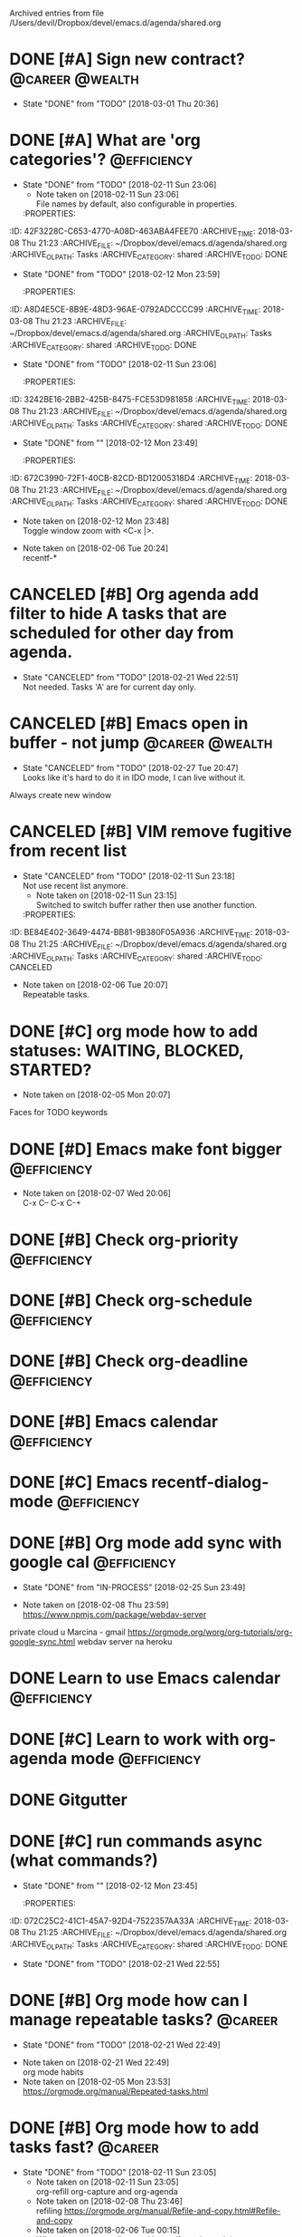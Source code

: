 #    -*- mode: org -*-


Archived entries from file /Users/devil/Dropbox/devel/emacs.d/agenda/shared.org


* DONE [#A] Sign new contract?                                                     :@career:@wealth:
  CLOSED: [2018-03-01 Thu] SCHEDULED: <2018-02-26 Mon>
  :PROPERTIES:
  :ID:       50CD9AAA-7D5F-4D1C-9A24-0A4B48A228EC
  :END:
  - State "DONE"       from "TODO"       [2018-03-01 Thu 20:36]
  :PROPERTIES:
  :ID:       C47E7EC4-082A-4534-AB1A-468891BE7D7A
  :ARCHIVE_TIME: 2018-03-08 Thu 21:08
  :ARCHIVE_FILE: ~/Dropbox/devel/emacs.d/agenda/shared.org
  :ARCHIVE_OLPATH: Tasks
  :ARCHIVE_CATEGORY: shared
  :ARCHIVE_TODO: DONE
  :END:

* DONE [#A] What are 'org categories'?                                                 :@efficiency:
CLOSED: [2018-02-11 Sun] SCHEDULED: <2018-02-07 Wed>
:PROPERTIES:
:ID:       B6BB08D7-DBCF-4878-9EF0-FBC92A25D249
:END:
- State "DONE"       from "TODO"       [2018-02-11 Sun 23:06]
   - Note taken on [2018-02-11 Sun 23:06] \\
     File names by default, also configurable in properties.
   :PROPERTIES:
:ID:       42F3228C-C653-4770-A08D-463ABA4FEE70
:ARCHIVE_TIME: 2018-03-08 Thu 21:23
:ARCHIVE_FILE: ~/Dropbox/devel/emacs.d/agenda/shared.org
:ARCHIVE_OLPATH: Tasks
:ARCHIVE_CATEGORY: shared
:ARCHIVE_TODO: DONE
   :END:

* DONE [#A] Org mode setup proper agenda view                                          :@efficiency:
CLOSED: [2018-02-12 Mon] SCHEDULED: <2018-02-07 Wed>
:PROPERTIES:
:ID:       F38C1731-1DB2-4611-A194-D979D9D8F97F
:END:
- State "DONE"       from "TODO"       [2018-02-12 Mon 23:59]
   :PROPERTIES:
:ID:       A8D4E5CE-8B9E-48D3-96AE-0792ADCCCC99
:ARCHIVE_TIME: 2018-03-08 Thu 21:23
:ARCHIVE_FILE: ~/Dropbox/devel/emacs.d/agenda/shared.org
:ARCHIVE_OLPATH: Tasks
:ARCHIVE_CATEGORY: shared
:ARCHIVE_TODO: DONE
   :END:

* DONE [#A] Setup agenda view for all undone tasks                                     :@efficiency:
CLOSED: [2018-02-11 Sun] SCHEDULED: <2018-02-07 Wed>
:PROPERTIES:
:ID:       ABA70235-A182-4484-AB76-C9232A722E82
:END:
- State "DONE"       from "TODO"       [2018-02-11 Sun 23:06]
   :PROPERTIES:
:ID:       3242BE16-2BB2-425B-8475-FCE53D981858
:ARCHIVE_TIME: 2018-03-08 Thu 21:23
:ARCHIVE_FILE: ~/Dropbox/devel/emacs.d/agenda/shared.org
:ARCHIVE_OLPATH: Tasks
:ARCHIVE_CATEGORY: shared
:ARCHIVE_TODO: DONE
   :END:

* DONE [#A] Window zoom                                                                    :@career:
CLOSED: [2018-02-12 Mon]
:PROPERTIES:
:ID:       A5FD874C-33C8-4B92-B9D2-3D71C947903E
:END:
- State "DONE"       from ""           [2018-02-12 Mon 23:49]
   :PROPERTIES:
:ID:       672C3990-72F1-40CB-82CD-BD12005318D4
:ARCHIVE_TIME: 2018-03-08 Thu 21:23
:ARCHIVE_FILE: ~/Dropbox/devel/emacs.d/agenda/shared.org
:ARCHIVE_OLPATH: Tasks
:ARCHIVE_CATEGORY: shared
:ARCHIVE_TODO: DONE
   :END:
- Note taken on [2018-02-12 Mon 23:48] \\
  Toggle window zoom with <C-x |>.

* DONE [#A] navigation recent files                                                        :@career:
   CLOSED: [2018-02-06 Tue]
  :PROPERTIES:
  :ID:       B16F33E1-9C40-41DA-A6B7-82106F893C2F
  :ARCHIVE_TIME: 2018-03-08 Thu 21:23
  :ARCHIVE_FILE: ~/Dropbox/devel/emacs.d/agenda/shared.org
  :ARCHIVE_OLPATH: Tasks
  :ARCHIVE_CATEGORY: shared
  :ARCHIVE_TODO: DONE
  :END:
   - Note taken on [2018-02-06 Tue 20:24] \\
     recentf-*

* CANCELED [#B] Org agenda add filter to hide A tasks that are scheduled for other day from agenda.
  CLOSED: [2018-02-21 Wed] SCHEDULED: <2018-02-18 Sun>
  :PROPERTIES:
  :ID:       5BC1E0EE-7DE3-4A07-B41C-A2C2171E915A
  :END:
  - State "CANCELED"   from "TODO"       [2018-02-21 Wed 22:51] \\
    Not needed. Tasks 'A' are for current day only.
  :PROPERTIES:
  :ID:       7B588AE7-1E2D-468D-A7BA-3BDF2AF5A6B4
  :ARCHIVE_TIME: 2018-03-08 Thu 21:25
  :ARCHIVE_FILE: ~/Dropbox/devel/emacs.d/agenda/shared.org
  :ARCHIVE_OLPATH: Tasks
  :ARCHIVE_CATEGORY: shared
  :ARCHIVE_TODO: CANCELED
  :END:

* CANCELED [#B] Emacs open in buffer - not jump                                    :@career:@wealth:
   CLOSED: [2018-02-27 Tue] SCHEDULED: <2018-02-26 Mon>
   :PROPERTIES:
   :ID:       FDA75825-EA17-4CFE-9FB2-0B7D0AC86599
   :END:
   - State "CANCELED"   from "TODO"       [2018-02-27 Tue 20:47] \\
     Looks like it's hard to do it in IDO mode, I can live without it.
   :PROPERTIES:
   :ID:       E38A101E-54E9-47C4-8C00-01BBBE9586E3
   :ARCHIVE_TIME: 2018-03-08 Thu 21:25
   :ARCHIVE_FILE: ~/Dropbox/devel/emacs.d/agenda/shared.org
   :ARCHIVE_OLPATH: Tasks
   :ARCHIVE_CATEGORY: shared
   :ARCHIVE_TODO: CANCELED
   :END:
Always create new window

* CANCELED [#B] VIM remove fugitive from recent list
CLOSED: [2018-02-11 Sun] SCHEDULED: <2018-02-07 Wed>
:PROPERTIES:
:ID:       D7A79F58-CBD0-4C45-BE3E-3046320C7202
:END:
- State "CANCELED"   from "TODO"       [2018-02-11 Sun 23:18] \\
  Not use recent list anymore.
   - Note taken on [2018-02-11 Sun 23:15] \\
     Switched to switch buffer rather then use another function.
   :PROPERTIES:
:ID:       BE84E402-3649-4474-BB81-9B380F05A936
:ARCHIVE_TIME: 2018-03-08 Thu 21:25
:ARCHIVE_FILE: ~/Dropbox/devel/emacs.d/agenda/shared.org
:ARCHIVE_OLPATH: Tasks
:ARCHIVE_CATEGORY: shared
:ARCHIVE_TODO: CANCELED
   :END:

* DONE [#C] Org mode what are habits?
  CLOSED: [2018-02-06 Tue]
  :PROPERTIES:
  :ID:       273CD1EA-4B28-4632-BC66-D3D8149E3F65
  :ARCHIVE_TIME: 2018-03-08 Thu 21:25
  :ARCHIVE_FILE: ~/Dropbox/devel/emacs.d/agenda/shared.org
  :ARCHIVE_OLPATH: Tasks
  :ARCHIVE_CATEGORY: shared
  :ARCHIVE_TODO: DONE
  :END:
  - Note taken on [2018-02-06 Tue 20:07] \\
    Repeatable tasks.

* DONE [#C] org mode how to add statuses: WAITING, BLOCKED, STARTED?
  CLOSED: [2018-02-05 Mon] SCHEDULED: <2018-02-05 Mon>
  :PROPERTIES:
  :ID:       7502389E-421C-47E6-84F2-25308CF956F4
  :ARCHIVE_TIME: 2018-03-08 Thu 21:25
  :ARCHIVE_FILE: ~/Dropbox/devel/emacs.d/agenda/shared.org
  :ARCHIVE_OLPATH: Tasks
  :ARCHIVE_CATEGORY: shared
  :ARCHIVE_TODO: DONE
  :END:
  - Note taken on [2018-02-05 Mon 20:07] \\
  Faces for TODO keywords

* DONE [#D] Emacs make font bigger                                                     :@efficiency:
  CLOSED: [2018-02-04 Sun] SCHEDULED: <2018-02-03 Sat>
  :PROPERTIES:
  :ID:       104BCF31-B133-4676-A771-EABD7C6459D5
  :ARCHIVE_TIME: 2018-03-08 Thu 21:25
  :ARCHIVE_FILE: ~/Dropbox/devel/emacs.d/agenda/shared.org
  :ARCHIVE_OLPATH: Tasks
  :ARCHIVE_CATEGORY: shared
  :ARCHIVE_TODO: DONE
  :END:
  - Note taken on [2018-02-07 Wed 20:06] \\
    C-x C--
    C-x C-+

* DONE [#B] Check org-priority                                                         :@efficiency:
  CLOSED: [2018-02-03 Sat]
  :PROPERTIES:
  :ID:       E0715499-85C1-45D9-B86A-C2A5DCCC3682
  :ARCHIVE_TIME: 2018-03-08 Thu 21:25
  :ARCHIVE_FILE: ~/Dropbox/devel/emacs.d/agenda/shared.org
  :ARCHIVE_OLPATH: Tasks
  :ARCHIVE_CATEGORY: shared
  :ARCHIVE_TODO: DONE
  :END:

* DONE [#B] Check org-schedule                                                         :@efficiency:
  CLOSED: [2018-02-03 Sat]
  :PROPERTIES:
  :ID:       67C1FFF4-E848-44D2-9368-2FEE283AE331
  :ARCHIVE_TIME: 2018-03-08 Thu 21:25
  :ARCHIVE_FILE: ~/Dropbox/devel/emacs.d/agenda/shared.org
  :ARCHIVE_OLPATH: Tasks
  :ARCHIVE_CATEGORY: shared
  :ARCHIVE_TODO: DONE
  :END:

* DONE [#B] Check org-deadline                                                         :@efficiency:
  CLOSED: [2018-02-03 Sat]
  :PROPERTIES:
  :ID:       F040F68A-3196-47D0-8898-86D0DED1F9BF
  :ARCHIVE_TIME: 2018-03-08 Thu 21:25
  :ARCHIVE_FILE: ~/Dropbox/devel/emacs.d/agenda/shared.org
  :ARCHIVE_OLPATH: Tasks
  :ARCHIVE_CATEGORY: shared
  :ARCHIVE_TODO: DONE
  :END:

* DONE [#B] Emacs calendar                                                             :@efficiency:
  CLOSED: [2018-02-03 Sat]
  :PROPERTIES:
  :ID:       FEA9E047-5538-432C-A863-F60EF99DCE36
  :ARCHIVE_TIME: 2018-03-08 Thu 21:25
  :ARCHIVE_FILE: ~/Dropbox/devel/emacs.d/agenda/shared.org
  :ARCHIVE_OLPATH: Tasks
  :ARCHIVE_CATEGORY: shared
  :ARCHIVE_TODO: DONE
  :END:

* DONE [#C] Emacs recentf-dialog-mode                                                  :@efficiency:
  CLOSED: [2018-02-03 Sat]
  :PROPERTIES:
  :ID:       DA07ADC5-A7BB-4382-B320-BAD18B79113D
  :ARCHIVE_TIME: 2018-03-08 Thu 21:25
  :ARCHIVE_FILE: ~/Dropbox/devel/emacs.d/agenda/shared.org
  :ARCHIVE_OLPATH: Tasks
  :ARCHIVE_CATEGORY: shared
  :ARCHIVE_TODO: DONE
  :END:

* DONE [#B] Org mode add sync with google cal                                          :@efficiency:
   CLOSED: [2018-02-25 Sun] SCHEDULED: <2018-02-24 Sat>
   :PROPERTIES:
   :ID:       48669637-FB96-4B9C-B5AA-BE74DFAF3BA5
   :END:
   - State "DONE"       from "IN-PROCESS" [2018-02-25 Sun 23:49]
   :PROPERTIES:
   :ID:       0F1D0CA5-A28F-418D-A6F5-7D763FC0DE02
   :ARCHIVE_TIME: 2018-03-08 Thu 21:25
   :ARCHIVE_FILE: ~/Dropbox/devel/emacs.d/agenda/shared.org
   :ARCHIVE_OLPATH: Tasks
   :ARCHIVE_CATEGORY: shared
   :ARCHIVE_TODO: DONE
   :END:
   - Note taken on [2018-02-08 Thu 23:59] \\
     https://www.npmjs.com/package/webdav-server
private cloud u Marcina - gmail
https://orgmode.org/worg/org-tutorials/org-google-sync.html
webdav server na heroku

* DONE Learn to use Emacs calendar                                                     :@efficiency:
  CLOSED: [2018-02-04 Sun]
  :PROPERTIES:
  :ID:       3657F1AC-2EB8-4D15-83B7-AC36CCDF91F9
  :ARCHIVE_TIME: 2018-03-08 Thu 21:25
  :ARCHIVE_FILE: ~/Dropbox/devel/emacs.d/agenda/shared.org
  :ARCHIVE_OLPATH: Tasks
  :ARCHIVE_CATEGORY: shared
  :ARCHIVE_TODO: DONE
  :END:

* DONE [#C] Learn to work with org-agenda mode                                         :@efficiency:
  CLOSED: [2018-02-04 Sun] SCHEDULED: <2018-02-04 Sun>
  :PROPERTIES:
  :ID:       EE495662-BAB8-4FAB-83EE-E0C57E6BDD89
  :ARCHIVE_TIME: 2018-03-08 Thu 21:25
  :ARCHIVE_FILE: ~/Dropbox/devel/emacs.d/agenda/shared.org
  :ARCHIVE_OLPATH: Tasks
  :ARCHIVE_CATEGORY: shared
  :ARCHIVE_TODO: DONE
  :END:

* DONE Gitgutter
   CLOSED: [2018-02-06 Tue]
  :PROPERTIES:
  :ID:       84BF213B-78D1-4CAC-B014-53B515B7734A
  :ARCHIVE_TIME: 2018-03-08 Thu 21:25
  :ARCHIVE_FILE: ~/Dropbox/devel/emacs.d/agenda/shared.org
  :ARCHIVE_OLPATH: Tasks
  :ARCHIVE_CATEGORY: shared
  :ARCHIVE_TODO: DONE
  :END:

* DONE [#C] run commands async (what commands?)
CLOSED: [2018-02-12 Mon]
:PROPERTIES:
:ID:       2D40053F-8FE1-43A5-A851-40CFE23D9346
:END:
- State "DONE"       from ""           [2018-02-12 Mon 23:45]
   :PROPERTIES:
:ID:       072C25C2-41C1-45A7-92D4-7522357AA33A
:ARCHIVE_TIME: 2018-03-08 Thu 21:25
:ARCHIVE_FILE: ~/Dropbox/devel/emacs.d/agenda/shared.org
:ARCHIVE_OLPATH: Tasks
:ARCHIVE_CATEGORY: shared
:ARCHIVE_TODO: DONE
   :END:

* DONE [#B] Org mode how to click on link to open browser?
  CLOSED: [2018-02-21 Wed]
  :PROPERTIES:
  :ID:       6D205E7C-72EB-4CED-B39E-C87E4F489B2C
  :END:
  - State "DONE"       from "TODO"       [2018-02-21 Wed 22:55]
  :PROPERTIES:
  :ID:       107A96E1-7E91-4C32-A720-8F9364AD484C
  :ARCHIVE_TIME: 2018-03-08 Thu 21:28
  :ARCHIVE_FILE: ~/Dropbox/devel/emacs.d/agenda/shared.org
  :ARCHIVE_OLPATH: Tasks
  :ARCHIVE_CATEGORY: shared
  :ARCHIVE_TODO: DONE
  :END:

* DONE [#B] Org mode how can I manage repeatable tasks?                                    :@career:
  CLOSED: [2018-02-21 Wed] SCHEDULED: <2018-02-06 Tue>
  :PROPERTIES:
  :ID:       E441278F-721E-4C95-A6AF-4BD312CE88C0
  :END:
  - State "DONE"       from "TODO"       [2018-02-21 Wed 22:49]
  :PROPERTIES:
  :ID:       0838C454-E1E0-482D-B14D-7EC754FB5FA7
  :ARCHIVE_TIME: 2018-03-08 Thu 21:28
  :ARCHIVE_FILE: ~/Dropbox/devel/emacs.d/agenda/shared.org
  :ARCHIVE_OLPATH: Tasks
  :ARCHIVE_CATEGORY: shared
  :ARCHIVE_TODO: DONE
  :END:
  - Note taken on [2018-02-21 Wed 22:49] \\
    org mode habits
  - Note taken on [2018-02-05 Mon 23:53] \\
    https://orgmode.org/manual/Repeated-tasks.html

* DONE [#B] Org mode how to add tasks fast?                                                :@career:
CLOSED: [2018-02-11 Sun] SCHEDULED: <2018-02-06 Tue>
:PROPERTIES:
:ID:       35D5EE55-CF97-4D89-AFDB-7C05C44783A4
:END:
- State "DONE"       from "TODO"       [2018-02-11 Sun 23:05]
   - Note taken on [2018-02-11 Sun 23:05] \\
     org-refill org-capture and org-agenda
   - Note taken on [2018-02-08 Thu 23:46] \\
     refiling
     https://orgmode.org/manual/Refile-and-copy.html#Refile-and-copy
   - Note taken on [2018-02-06 Tue 00:15] \\
      What about capture, diary and journal?
     org-journal-*
   :PROPERTIES:
:ID:       720E0159-4318-49A4-8224-8CB465F6E02C
:ARCHIVE_TIME: 2018-03-08 Thu 21:28
:ARCHIVE_FILE: ~/Dropbox/devel/emacs.d/agenda/shared.org
:ARCHIVE_OLPATH: Tasks
:ARCHIVE_CATEGORY: shared
:ARCHIVE_TODO: DONE
   :END:

* DONE toggle dictionary fast
   CLOSED: [2018-02-06 Tue]
  :PROPERTIES:
  :ID:       A1C54F6C-AA57-403D-95B7-E8CB57DC40BE
  :ARCHIVE_TIME: 2018-03-08 Thu 21:28
  :ARCHIVE_FILE: ~/Dropbox/devel/emacs.d/agenda/shared.org
  :ARCHIVE_OLPATH: Tasks
  :ARCHIVE_CATEGORY: shared
  :ARCHIVE_TODO: DONE
  :END:
   - Note taken on [2018-02-06 Tue 20:16] \\
     dict-toggle
     M-$ - correct word
     C-, - next error
     Fly prog mode

* DONE [#B] indent region
CLOSED: [2018-02-12 Mon]
:PROPERTIES:
:ID:       45CEF8F6-003B-40F3-A53B-D11C28C08628
:END:
- State "DONE"       from ""           [2018-02-12 Mon 23:48]
   :PROPERTIES:
:ID:       C575B5F5-9BE1-4FDD-BCDA-2F902E01A123
:ARCHIVE_TIME: 2018-03-08 Thu 21:28
:ARCHIVE_FILE: ~/Dropbox/devel/emacs.d/agenda/shared.org
:ARCHIVE_OLPATH: Tasks
:ARCHIVE_CATEGORY: shared
:ARCHIVE_TODO: DONE
   :END:
- Note taken on [2018-02-12 Mon 23:48] \\
  Just with <tab>.

* DONE [#A] search and replace in single file                                              :@career:
   CLOSED: [2018-02-06 Tue] SCHEDULED: <2018-02-06 Tue>
   :PROPERTIES:
   :ID:       7F5923C0-2F07-46E9-8F53-D58D169F25EB
   :END:
   - State "DONE"       from "IN-PROCESS" [2018-02-06 Tue 21:58]
  :PROPERTIES:
  :ID:       09BB8413-A555-49A5-8EDC-A502D79E1033
  :ARCHIVE_TIME: 2018-03-08 Thu 21:30
  :ARCHIVE_FILE: ~/Dropbox/devel/emacs.d/agenda/shared.org
  :ARCHIVE_OLPATH: Tasks
  :ARCHIVE_CATEGORY: shared
  :ARCHIVE_TODO: DONE
  :END:
   - Note taken on [2018-02-06 Tue 21:40] \\
     M-% together with C-s (incremental search).

* DONE [#A] go to line number                                                              :@career:
CLOSED: [2018-02-12 Mon]
:PROPERTIES:
:ID:       550915C6-D0DD-469E-8FA5-738C934D75AF
:END:
- State "DONE"       from ""           [2018-02-12 Mon 23:50]
   :PROPERTIES:
:ID:       1A51AEB1-9FDD-46C0-BD73-0CFCB6E64F4D
:ARCHIVE_TIME: 2018-03-08 Thu 21:30
:ARCHIVE_FILE: ~/Dropbox/devel/emacs.d/agenda/shared.org
:ARCHIVE_OLPATH: Tasks
:ARCHIVE_CATEGORY: shared
:ARCHIVE_TODO: DONE
   :END:
- Note taken on [2018-02-12 Mon 23:49] \\
  <M-gg> or <M-g><M-g>

* DONE [#A] easy tabs switch                                                               :@career:
CLOSED: [2018-02-12 Mon]
:PROPERTIES:
:ID:       7D8CE61E-CD9E-4833-B588-7E22BB223ADD
:END:
- State "DONE"       from ""           [2018-02-12 Mon 23:51]
   :PROPERTIES:
:ID:       70F48594-8637-4A3B-A4DF-0D99AED12D28
:ARCHIVE_TIME: 2018-03-08 Thu 21:30
:ARCHIVE_FILE: ~/Dropbox/devel/emacs.d/agenda/shared.org
:ARCHIVE_OLPATH: Tasks
:ARCHIVE_CATEGORY: shared
:ARCHIVE_TODO: DONE
   :END:
- Note taken on [2018-02-12 Mon 23:50] \\
  With <cmd-left> and <cmd-right>.

* DONE [#A] easy window switch                                                             :@career:
CLOSED: [2018-02-12 Mon]
:PROPERTIES:
:ID:       C4BBE618-F19C-476C-8DFE-66AF0306521C
:END:
- State "DONE"       from ""           [2018-02-12 Mon 23:51]
   :PROPERTIES:
:ID:       DB035961-747D-41C7-AEC7-E57081556E6C
:ARCHIVE_TIME: 2018-03-08 Thu 21:30
:ARCHIVE_FILE: ~/Dropbox/devel/emacs.d/agenda/shared.org
:ARCHIVE_OLPATH: Tasks
:ARCHIVE_CATEGORY: shared
:ARCHIVE_TODO: DONE
   :END:
- Note taken on [2018-02-12 Mon 23:51] \\
  Done with C-x <left>/<right>/<up>/<down>.

